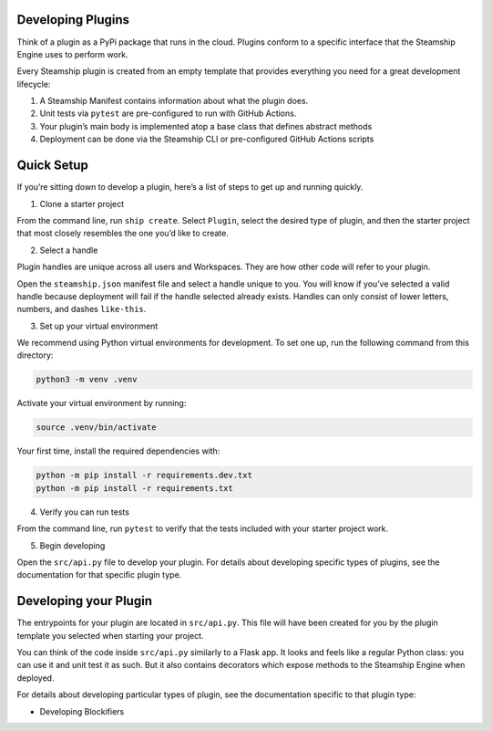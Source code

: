 .. _developing_plugins:

Developing Plugins
------------------

Think of a plugin as a PyPi package that runs in the cloud. Plugins
conform to a specific interface that the Steamship Engine uses to
perform work.

Every Steamship plugin is created from an empty template that provides
everything you need for a great development lifecycle:

1. A Steamship Manifest contains information about what the plugin does.
2. Unit tests via ``pytest`` are pre-configured to run with GitHub
   Actions.
3. Your plugin’s main body is implemented atop a base class that defines
   abstract methods
4. Deployment can be done via the Steamship CLI or pre-configured GitHub
   Actions scripts

Quick Setup
-----------

If you’re sitting down to develop a plugin, here’s a list of steps to
get up and running quickly.

1. Clone a starter project

From the command line, run ``ship create``. Select ``Plugin``, select
the desired type of plugin, and then the starter project that most
closely resembles the one you’d like to create.

2. Select a handle

Plugin handles are unique across all users and Workspaces. They are how
other code will refer to your plugin.

Open the ``steamship.json`` manifest file and select a handle unique to
you. You will know if you’ve selected a valid handle because deployment
will fail if the handle selected already exists. Handles can only
consist of lower letters, numbers, and dashes ``like-this``.

3. Set up your virtual environment

We recommend using Python virtual environments for development. To set
one up, run the following command from this directory:

.. code:: bash

   python3 -m venv .venv

Activate your virtual environment by running:

.. code:: bash

   source .venv/bin/activate

Your first time, install the required dependencies with:

.. code:: bash

   python -m pip install -r requirements.dev.txt
   python -m pip install -r requirements.txt

4. Verify you can run tests

From the command line, run ``pytest`` to verify that the tests included
with your starter project work.

5. Begin developing

Open the ``src/api.py`` file to develop your plugin. For details about
developing specific types of plugins, see the documentation for that
specific plugin type.

Developing your Plugin
----------------------

The entrypoints for your plugin are located in ``src/api.py``.
This file will have been created for you by the plugin template you selected when starting your project.

You can think of the code inside ``src/api.py`` similarly to a Flask app.
It looks and feels like a regular Python class: you can use it and unit test it as such.
But it also contains decorators which expose methods to the Steamship Engine when deployed.

For details about developing particular types of plugin, see the documentation specific to that plugin type:

- Developing Blockifiers
